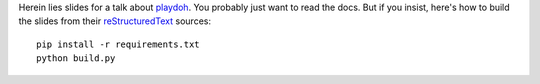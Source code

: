 Herein lies slides for a talk about `playdoh`_. You probably just want to read
the docs.  But if you insist, here's how to build the slides from their
`reStructuredText`_ sources::

  pip install -r requirements.txt
  python build.py

.. _`playdoh`: https://github.com/mozilla/playdoh
.. _reStructuredText: http://docutils.sourceforge.net/docs/user/rst/quickref.html
